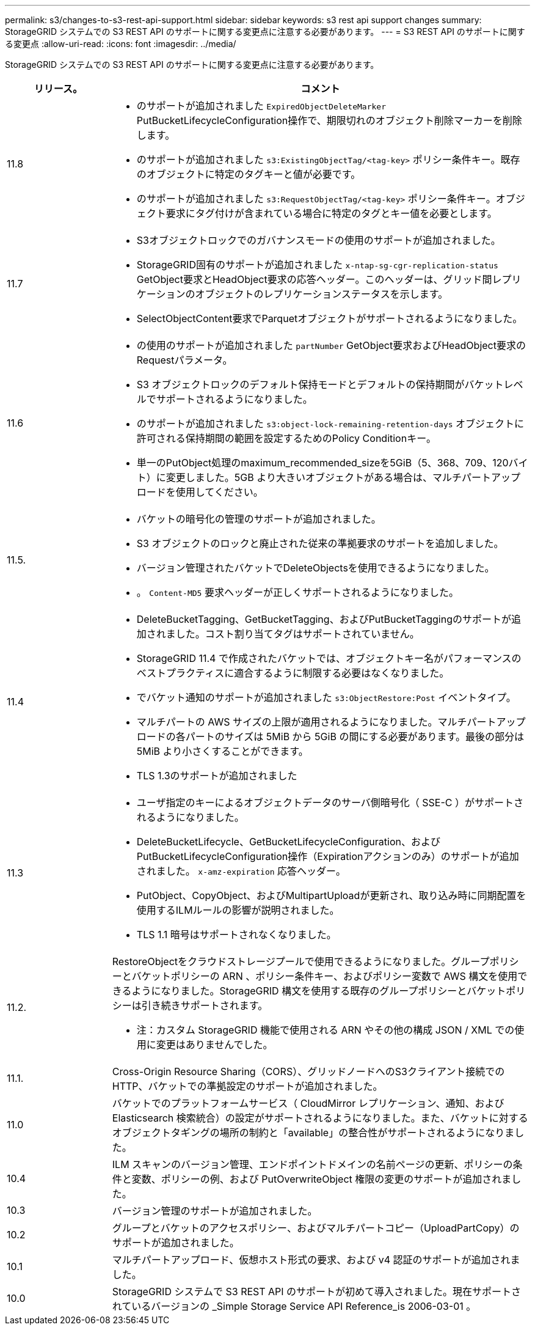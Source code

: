 ---
permalink: s3/changes-to-s3-rest-api-support.html 
sidebar: sidebar 
keywords: s3 rest api support changes 
summary: StorageGRID システムでの S3 REST API のサポートに関する変更点に注意する必要があります。 
---
= S3 REST API のサポートに関する変更点
:allow-uri-read: 
:icons: font
:imagesdir: ../media/


[role="lead"]
StorageGRID システムでの S3 REST API のサポートに関する変更点に注意する必要があります。

[cols="1a,4a"]
|===
| リリース。 | コメント 


 a| 
11.8
 a| 
* のサポートが追加されました `ExpiredObjectDeleteMarker` PutBucketLifecycleConfiguration操作で、期限切れのオブジェクト削除マーカーを削除します。
* のサポートが追加されました `s3:ExistingObjectTag/<tag-key>` ポリシー条件キー。既存のオブジェクトに特定のタグキーと値が必要です。
* のサポートが追加されました `s3:RequestObjectTag/<tag-key>` ポリシー条件キー。オブジェクト要求にタグ付けが含まれている場合に特定のタグとキー値を必要とします。




 a| 
11.7
 a| 
* S3オブジェクトロックでのガバナンスモードの使用のサポートが追加されました。
* StorageGRID固有のサポートが追加されました `x-ntap-sg-cgr-replication-status` GetObject要求とHeadObject要求の応答ヘッダー。このヘッダーは、グリッド間レプリケーションのオブジェクトのレプリケーションステータスを示します。
* SelectObjectContent要求でParquetオブジェクトがサポートされるようになりました。




 a| 
11.6
 a| 
* の使用のサポートが追加されました `partNumber` GetObject要求およびHeadObject要求のRequestパラメータ。
* S3 オブジェクトロックのデフォルト保持モードとデフォルトの保持期間がバケットレベルでサポートされるようになりました。
* のサポートが追加されました `s3:object-lock-remaining-retention-days` オブジェクトに許可される保持期間の範囲を設定するためのPolicy Conditionキー。
* 単一のPutObject処理のmaximum_recommended_sizeを5GiB（5、368、709、120バイト）に変更しました。5GB より大きいオブジェクトがある場合は、マルチパートアップロードを使用してください。




 a| 
11.5.
 a| 
* バケットの暗号化の管理のサポートが追加されました。
* S3 オブジェクトのロックと廃止された従来の準拠要求のサポートを追加しました。
* バージョン管理されたバケットでDeleteObjectsを使用できるようになりました。
* 。 `Content-MD5` 要求ヘッダーが正しくサポートされるようになりました。




 a| 
11.4
 a| 
* DeleteBucketTagging、GetBucketTagging、およびPutBucketTaggingのサポートが追加されました。コスト割り当てタグはサポートされていません。
* StorageGRID 11.4 で作成されたバケットでは、オブジェクトキー名がパフォーマンスのベストプラクティスに適合するように制限する必要はなくなりました。
* でバケット通知のサポートが追加されました `s3:ObjectRestore:Post` イベントタイプ。
* マルチパートの AWS サイズの上限が適用されるようになりました。マルチパートアップロードの各パートのサイズは 5MiB から 5GiB の間にする必要があります。最後の部分は 5MiB より小さくすることができます。
* TLS 1.3のサポートが追加されました




 a| 
11.3
 a| 
* ユーザ指定のキーによるオブジェクトデータのサーバ側暗号化（ SSE-C ）がサポートされるようになりました。
* DeleteBucketLifecycle、GetBucketLifecycleConfiguration、およびPutBucketLifecycleConfiguration操作（Expirationアクションのみ）のサポートが追加されました。 `x-amz-expiration` 応答ヘッダー。
* PutObject、CopyObject、およびMultipartUploadが更新され、取り込み時に同期配置を使用するILMルールの影響が説明されました。
* TLS 1.1 暗号はサポートされなくなりました。




 a| 
11.2.
 a| 
RestoreObjectをクラウドストレージプールで使用できるようになりました。グループポリシーとバケットポリシーの ARN 、ポリシー条件キー、およびポリシー変数で AWS 構文を使用できるようになりました。StorageGRID 構文を使用する既存のグループポリシーとバケットポリシーは引き続きサポートされます。

* 注：カスタム StorageGRID 機能で使用される ARN やその他の構成 JSON / XML での使用に変更はありませんでした。



 a| 
11.1.
 a| 
Cross-Origin Resource Sharing（CORS）、グリッドノードへのS3クライアント接続でのHTTP、バケットでの準拠設定のサポートが追加されました。



 a| 
11.0
 a| 
バケットでのプラットフォームサービス（ CloudMirror レプリケーション、通知、および Elasticsearch 検索統合）の設定がサポートされるようになりました。また、バケットに対するオブジェクトタギングの場所の制約と「available」の整合性がサポートされるようになりました。



 a| 
10.4
 a| 
ILM スキャンのバージョン管理、エンドポイントドメインの名前ページの更新、ポリシーの条件と変数、ポリシーの例、および PutOverwriteObject 権限の変更のサポートが追加されました。



 a| 
10.3
 a| 
バージョン管理のサポートが追加されました。



 a| 
10.2
 a| 
グループとバケットのアクセスポリシー、およびマルチパートコピー（UploadPartCopy）のサポートが追加されました。



 a| 
10.1
 a| 
マルチパートアップロード、仮想ホスト形式の要求、および v4 認証のサポートが追加されました。



 a| 
10.0
 a| 
StorageGRID システムで S3 REST API のサポートが初めて導入されました。現在サポートされているバージョンの _Simple Storage Service API Reference_is 2006-03-01 。

|===